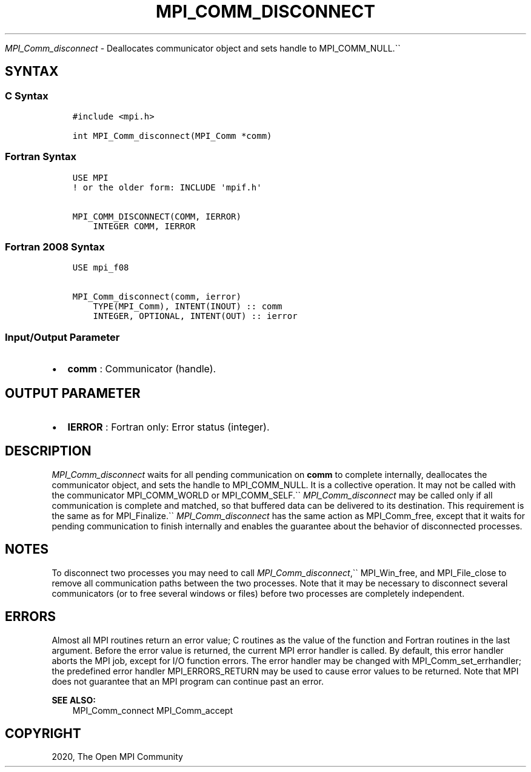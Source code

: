.\" Man page generated from reStructuredText.
.
.TH "MPI_COMM_DISCONNECT" "3" "Jan 11, 2022" "" "Open MPI"
.
.nr rst2man-indent-level 0
.
.de1 rstReportMargin
\\$1 \\n[an-margin]
level \\n[rst2man-indent-level]
level margin: \\n[rst2man-indent\\n[rst2man-indent-level]]
-
\\n[rst2man-indent0]
\\n[rst2man-indent1]
\\n[rst2man-indent2]
..
.de1 INDENT
.\" .rstReportMargin pre:
. RS \\$1
. nr rst2man-indent\\n[rst2man-indent-level] \\n[an-margin]
. nr rst2man-indent-level +1
.\" .rstReportMargin post:
..
.de UNINDENT
. RE
.\" indent \\n[an-margin]
.\" old: \\n[rst2man-indent\\n[rst2man-indent-level]]
.nr rst2man-indent-level -1
.\" new: \\n[rst2man-indent\\n[rst2man-indent-level]]
.in \\n[rst2man-indent\\n[rst2man-indent-level]]u
..
.sp
\fI\%MPI_Comm_disconnect\fP \- Deallocates communicator object and sets
handle to MPI_COMM_NULL.\(ga\(ga
.SH SYNTAX
.SS C Syntax
.INDENT 0.0
.INDENT 3.5
.sp
.nf
.ft C
#include <mpi.h>

int MPI_Comm_disconnect(MPI_Comm *comm)
.ft P
.fi
.UNINDENT
.UNINDENT
.SS Fortran Syntax
.INDENT 0.0
.INDENT 3.5
.sp
.nf
.ft C
USE MPI
! or the older form: INCLUDE \(aqmpif.h\(aq

MPI_COMM_DISCONNECT(COMM, IERROR)
    INTEGER COMM, IERROR
.ft P
.fi
.UNINDENT
.UNINDENT
.SS Fortran 2008 Syntax
.INDENT 0.0
.INDENT 3.5
.sp
.nf
.ft C
USE mpi_f08

MPI_Comm_disconnect(comm, ierror)
    TYPE(MPI_Comm), INTENT(INOUT) :: comm
    INTEGER, OPTIONAL, INTENT(OUT) :: ierror
.ft P
.fi
.UNINDENT
.UNINDENT
.SS Input/Output Parameter
.INDENT 0.0
.IP \(bu 2
\fBcomm\fP : Communicator (handle).
.UNINDENT
.SH OUTPUT PARAMETER
.INDENT 0.0
.IP \(bu 2
\fBIERROR\fP : Fortran only: Error status (integer).
.UNINDENT
.SH DESCRIPTION
.sp
\fI\%MPI_Comm_disconnect\fP waits for all pending communication on \fBcomm\fP
to complete internally, deallocates the communicator object, and sets
the handle to MPI_COMM_NULL. It is a collective operation. It may
not be called with the communicator MPI_COMM_WORLD or
MPI_COMM_SELF.\(ga\(ga \fI\%MPI_Comm_disconnect\fP may be called only if all
communication is complete and matched, so that buffered data can be
delivered to its destination. This requirement is the same as for
MPI_Finalize\&.\(ga\(ga \fI\%MPI_Comm_disconnect\fP has the same action as
MPI_Comm_free, except that it waits for pending communication to
finish internally and enables the guarantee about the behavior of
disconnected processes.
.SH NOTES
.sp
To disconnect two processes you may need to call
\fI\%MPI_Comm_disconnect\fP,\(ga\(ga MPI_Win_free, and MPI_File_close to
remove all communication paths between the two processes. Note that it
may be necessary to disconnect several communicators (or to free several
windows or files) before two processes are completely independent.
.SH ERRORS
.sp
Almost all MPI routines return an error value; C routines as the value
of the function and Fortran routines in the last argument. Before the
error value is returned, the current MPI error handler is called. By
default, this error handler aborts the MPI job, except for I/O function
errors. The error handler may be changed with
MPI_Comm_set_errhandler; the predefined error handler
MPI_ERRORS_RETURN may be used to cause error values to be returned.
Note that MPI does not guarantee that an MPI program can continue past
an error.
.sp
\fBSEE ALSO:\fP
.INDENT 0.0
.INDENT 3.5
MPI_Comm_connect MPI_Comm_accept
.UNINDENT
.UNINDENT
.SH COPYRIGHT
2020, The Open MPI Community
.\" Generated by docutils manpage writer.
.
